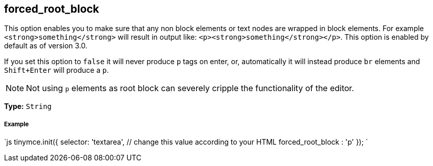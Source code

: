 [[forced_root_block]]
== forced_root_block

This option enables you to make sure that any non block elements or text nodes are wrapped in block elements. For example `<strong>something</strong>` will result in output like: `<p><strong>something</strong></p>`. This option is enabled by default as of version 3.0.

If you set this option to `false` it will never produce `p` tags on enter, or, automatically it will instead produce `br` elements and `Shift+Enter` will produce a `p`.

NOTE: Not using `p` elements as root block can severely cripple the functionality of the editor.

*Type:* `String`

[discrete#example]
===== Example

`js
tinymce.init({
  selector: 'textarea',  // change this value according to your HTML
  forced_root_block : 'p'
});
`
